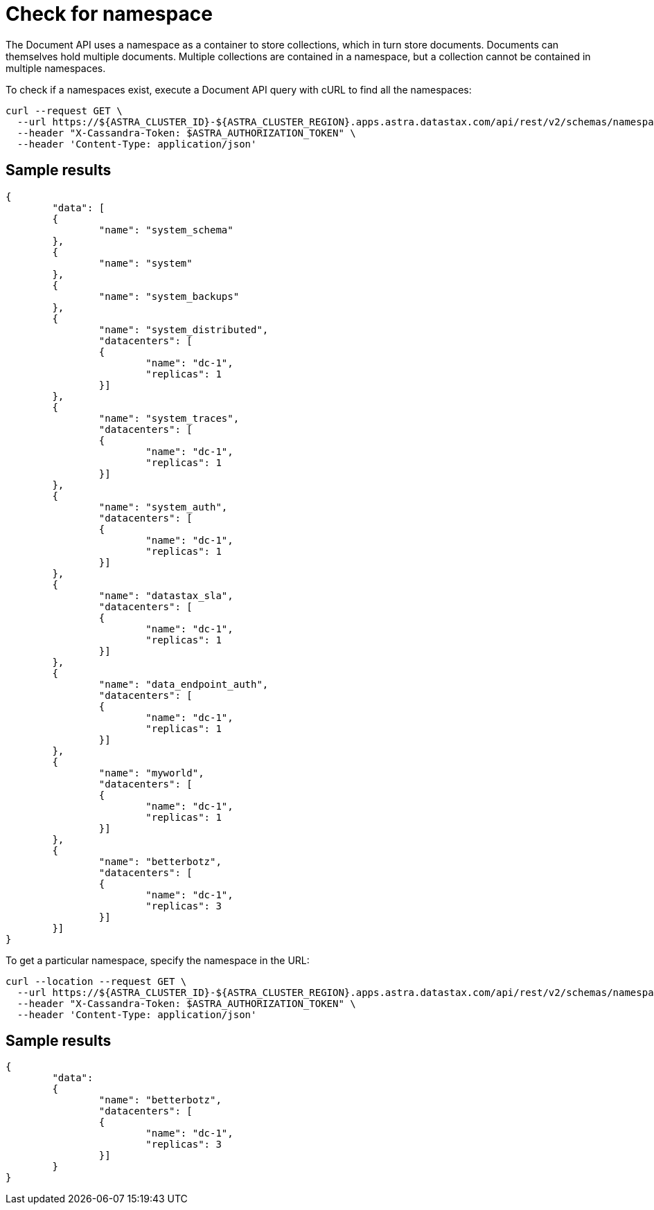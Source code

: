 = Check for namespace
:slug: check-for-namespace

The Document API uses a namespace as a container to store collections, which in turn store documents. Documents can themselves hold multiple documents.
Multiple collections are contained in a namespace, but a collection cannot be contained in multiple namespaces.

To check if a namespaces exist, execute a Document API query with cURL to find all the namespaces:
```
curl --request GET \
  --url https://${ASTRA_CLUSTER_ID}-${ASTRA_CLUSTER_REGION}.apps.astra.datastax.com/api/rest/v2/schemas/namespaces \
  --header "X-Cassandra-Token: $ASTRA_AUTHORIZATION_TOKEN" \
  --header 'Content-Type: application/json'
```

== Sample results
```
{
	"data": [
	{
		"name": "system_schema"
	},
	{
		"name": "system"
	},
	{
		"name": "system_backups"
	},
	{
		"name": "system_distributed",
		"datacenters": [
		{
			"name": "dc-1",
			"replicas": 1
		}]
	},
	{
		"name": "system_traces",
		"datacenters": [
		{
			"name": "dc-1",
			"replicas": 1
		}]
	},
	{
		"name": "system_auth",
		"datacenters": [
		{
			"name": "dc-1",
			"replicas": 1
		}]
	},
	{
		"name": "datastax_sla",
		"datacenters": [
		{
			"name": "dc-1",
			"replicas": 1
		}]
	},
	{
		"name": "data_endpoint_auth",
		"datacenters": [
		{
			"name": "dc-1",
			"replicas": 1
		}]
	},
	{
		"name": "myworld",
		"datacenters": [
		{
			"name": "dc-1",
			"replicas": 1
		}]
	},
	{
		"name": "betterbotz",
		"datacenters": [
		{
			"name": "dc-1",
			"replicas": 3
		}]
	}]
}
```

To get a particular namespace, specify the namespace in the URL:
```
curl --location --request GET \
  --url https://${ASTRA_CLUSTER_ID}-${ASTRA_CLUSTER_REGION}.apps.astra.datastax.com/api/rest/v2/schemas/namespaces/betterbotz \
  --header "X-Cassandra-Token: $ASTRA_AUTHORIZATION_TOKEN" \
  --header 'Content-Type: application/json'
```

== Sample results
```
{
	"data":
	{
		"name": "betterbotz",
		"datacenters": [
		{
			"name": "dc-1",
			"replicas": 3
		}]
	}
}
```
